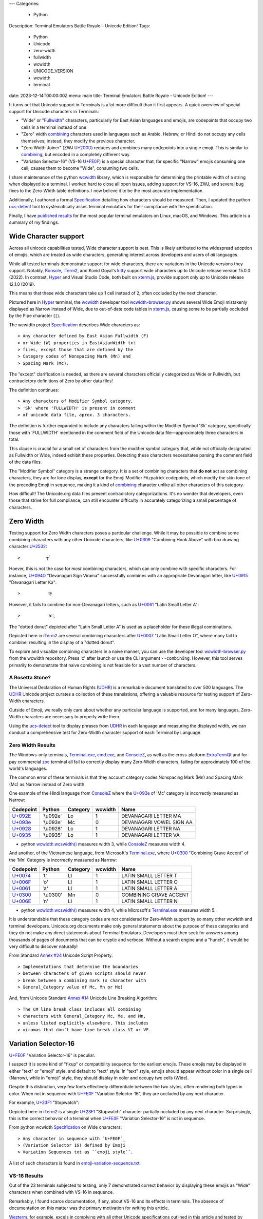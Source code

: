 ---
Categories:
    - Python
Description: Terminal Emulators Battle Royale – Unicode Edition!
Tags:
    - Python
    - Unicode
    - zero-width
    - fullwidth
    - wcwidth
    - UNICODE_VERSION
    - wcwidth
    - terminal
date: 2023-12-14T00:00:00Z
menu: main
title: Terminal Emulators Battle Royale – Unicode Edition!
---

It turns out that Unicode support in Terminals is a lot more difficult than it
first appears. A quick overview of special support for Unicode characters in
Terminals:

- "Wide" or "Fullwidth_" characters, particularly for East Asian languages and
  emojis, are codepoints that occupy two cells in a terminal instead of one.

- "Zero" width combining_ characters used in languages such as Arabic, Hebrew,
  or Hindi do not occupy any cells themselves; instead, they modify the previous
  character.

- "Zero Width Joiner" (ZWJ `U+200D`_) reduces and combines many codepoints into
  a single emoji.  This is similar to combining_, but encoded in a completely
  different way.

- "Variation Selector-16" (VS-16 `U+FE0F`_) is a special character that, for
  specific "Narrow" emojis consuming one cell, causes them to become "Wide",
  consuming two cells.

I share maintenance of the python wcwidth_ library, which is responsible for
determining the printable width of a string when displayed to a terminal. I
worked hard to close all open issues, adding support for VS-16, ZWJ, and several
bug fixes to the Zero-Width table definitions.  I now believe it to be the most
accurate implementation.

Additionally, I authored a formal Specification_ detailing how characters should
be measured.  Then, I updated the python ucs-detect_ tool to systematically asses
terminal emulators for their compliance with the specification.

Finally, I have `published results`_ for the most popular terminal emulators on
Linux, macOS, and Windows.  This article is a summary of my findings.

Wide Character support
======================

Across all unicode capabilities tested, Wide character support is best. This is
likely attributed to the widespread adoption of emojis, which are treated as wide
characters, generating interest across developers and users of *all* languages.

While all tested terminals demonstrate support for wide characters, there are
variations in the Unicode versions they support. Notably, Konsole_, iTerm2_,
and Kovid Goyal's kitty_ support wide characters up to Unicode release version
15.0.0 (2022). In contrast, Hyper_ and Visual Studio Code, both built on
`xterm.js`_, provide support only up to Unicode release 12.1.0 (2019).

This means that these wide characters take up 1 cell instead of 2, often
occluded by the next character.

.. image:: /images/hyper-wide.png

Pictured here in Hyper_ terminal, the wcwidth_ developer tool
`wcwidth-browser.py`_ shows several Wide Emoji mistakenly displayed as Narrow
instead of Wide, due to out-of-date code tables in `xterm.js`_, causing
some to be partially occluded by the Pipe character (``|``).

The wcwidth project Specification_ describes Wide characters as::

> Any character defined by East Asian Fullwidth (F)
> or Wide (W) properties in EastAsianWidth txt
> files, except those that are defined by the
> Category codes of Nonspacing Mark (Mn) and
> Spacing Mark (Mc).

The "except" clarification is needed, as there are several characters officially
categorized as Wide or Fullwidth, but contradictory definitions of Zero by other
data files!

The definition continues::

> Any characters of Modifier Symbol category,
> 'Sk' where 'FULLWIDTH' is present in comment
> of unicode data file, aprox. 3 characters.

The definition is further expanded to include any characters falling within the
Modifier Symbol 'Sk' category, specifically those with 'FULLWIDTH' mentioned in
the comment field of the Unicode data file—approximately three characters in
total.

This clause is crucial for a small set of characters from the modifier symbol
category that, while not officially designated as Fullwidth or Wide, indeed
exhibit these properties. Detecting these characters necessitates parsing the
comment field of the data files.

The "Modifier Symbol" category is a strange category. It is a set of combining
characters that **do not** act as combining characters, they are for lone display,
**except** for the Emoji Modifier Fitzpatrick codepoints, which modify the
skin tone of the preceding Emoji in sequence, making it a kind of combining_
character unlike all other characters of this category.

How difficult!  The Unicode.org data files present contradictory
categorizations. It's no wonder that developers, even those that strive for full
compliance, can still encounter difficulty in accurately categorizing a small
percentage of characters.

Zero Width
==========


Testing support for Zero Width characters poses a particular challenge. While it
may be possible to combine some combining characters with any other Unicode
characters, like `U+0309 <https://codepoints.net/U+0309>`_ "Combining Hook
Above" with box drawing character `U+2532 <https://codepoints.net/U+2532>`_::

>          ┲̉

Hoever, this is not the case for *most* combining characters, which can only
combine with specific characters.  For instance, `U+094D
<https://codepoints.net/U+094D>`_ "Devanagari Sign Virama" successfully combines
with an appropriate Devanagari letter, like `U+0915
<https://codepoints.net/U+0915>`_ "Devanagari Letter Ka"::

>           क्

However, it fails to combine for non-Devanagari letters, such as `U+0061
<https://codepoints.net/U+0061>`_ "Latin Small Letter A"::

>           a्

The "dotted donut" depicted after "Latin Small Letter A" is used as a
placeholder for these illegal combinations.
 
.. image:: /images/iterm2-combining-latin.png

Depicted here in iTerm2_ are several combining characters after
`U+0007 <https://codepoints.net/U+0007>`_ "Latin Small Letter O", where many
fail to combine, resulting in the display of a "dotted donut".

To explore and visualize combining characters in a naive manner, you can use the
developer tool `wcwidth-browser.py`_ from the wcwidth repository. Press 'c'
after launch or use the CLI argument ``--combining``. However, this tool serves
primarily to demonstrate that naive combining is not feasible for a vast number
of characters.

A Rosetta Stone?
----------------

The Universal Declaration of Human Rights (UDHR_) is a remarkable document
translated to over 500 languages. The UDHR_ Unicode project curates a collection
of these translations, offering a valuable resource for testing support of
Zero-Width characters.

Outside of Emoji, we really only care about whether any particular language is
supported, and for many languages, Zero-Width characters are necessary to
properly write them.

Using the ucs-detect_ tool to display phrases from UDHR_ in each language and
measuring the displayed width, we can conduct a comprehensive test for
Zero-Width character support of each Terminal by Language.

Zero Width Results
------------------

The Windows-only terminals, `Terminal.exe`_, `cmd.exe`_, and ConsoleZ_,
as well as the cross-platform ExtraTermQt_ and for-pay commercial zoc_
terminal all fail to correctly display many Zero-Width characters, failing
for approximately 100 of the world's languages.

The common error of these terminals is that they account category codes
Nonspacing Mark (Mn) and Spacing Mark (Mc) as Narrow instead of Zero width.

One example of the Hindi language from ConsoleZ_ where the `U+093e`_
of 'Mc' category is incorrectly measured as Narrow:

=========================================  =========  ==========  =========  ========================
Codepoint                                  Python     Category      wcwidth  Name
=========================================  =========  ==========  =========  ========================
`U+092E <https://codepoints.net/U+092E>`_  '\\u092e'  Lo                  1  DEVANAGARI LETTER MA
`U+093e`_                                  '\\u093e'  Mc                  0  DEVANAGARI VOWEL SIGN AA
`U+0928 <https://codepoints.net/U+0928>`_  '\\u0928'  Lo                  1  DEVANAGARI LETTER NA
`U+0935 <https://codepoints.net/U+0935>`_  '\\u0935'  Lo                  1  DEVANAGARI LETTER VA
=========================================  =========  ==========  =========  ========================

- python `wcwidth.wcswidth()`_ measures width 3, while ConsoleZ_ measures width 4.

And another, of the Vietnamese language, from Microsoft's `Terminal.exe`_, where
`U+0300 <https://codepoints.net/U+0300>`_ "Combining Grave Accent" of the 'Mn'
Category is incorrectly measured as Narrow:

=========================================  =========  ==========  =========  ======================
Codepoint                                  Python     Category      wcwidth  Name
=========================================  =========  ==========  =========  ======================
`U+0074 <https://codepoints.net/U+0074>`_  't'        Ll                  1  LATIN SMALL LETTER T
`U+006F <https://codepoints.net/U+006F>`_  'o'        Ll                  1  LATIN SMALL LETTER O
`U+0061 <https://codepoints.net/U+0061>`_  'a'        Ll                  1  LATIN SMALL LETTER A
`U+0300 <https://codepoints.net/U+0300>`_  '\\u0300'  Mn                  0  COMBINING GRAVE ACCENT
`U+006E <https://codepoints.net/U+006E>`_  'n'        Ll                  1  LATIN SMALL LETTER N
=========================================  =========  ==========  =========  ======================

- python `wcwidth.wcswidth()`_ measures width 4, while Microsoft's
  `Terminal.exe`_ measures width 5.

It is understandable that these category codes are not considered for Zero-Width
support by so many other wcwidth and terminal developers. Unicode.org documents
make only general statements about the purpose of these categories and they do
not make any direct statements about Terminal Emulators. Developers must then
seek for answers among thousands of pages of documents that can be cryptic and
verbose.  Without a search engine and a "hunch", it would be very difficult to
discover naturally!

From Standard `Annex #24`_ Unicode Script Property::

> Implementations that determine the boundaries
> between characters of given scripts should never
> break between a combining mark (a character with
> General_Category value of Mc, Mn or Me) 

And, from Unicode Standard `Annex #14`_ Unicode Line Breaking Algorithm::

> The CM line break class includes all combining
> characters with General_Category Mc, Me, and Mn,
> unless listed explicitly elsewhere. This includes
> viramas that don’t have line break class VI or VF.

Variation Selector-16
=====================

`U+FE0F`_ "Variation Selector-16" is peculiar.

I suspect it is some kind of "fixup" or compatibility sequence for the earliest
emojis. These emojis may be displayed in either "text" or "emoji" style, and
default to "text" style. In "text" style, emojis should appear without color in
a single cell (Narrow), while in "emoji" style, they should display in color and
occupy two cells (Wide).

Despite this distinction, very few fonts effectively differentiate between the two
styles, often rendering both types in color. When not in sequence with `U+FE0F`_
"Variation Selector-16", they are occluded by any next character.

For example, `U+23F1 <https://codepoints.net/U+23F1>`_ "Stopwatch":

.. image:: /images/iterm2-stopwatch-without-vs16.png

Depicted here in iTerm2_ is a single  `U+23F1 <https://codepoints.net/U+23F1>`_
"Stopwatch" character partially occluded by any next character. Surprisingly,
this is the correct behavior of a terminal when `U+FE0F`_ "Variation
Selector-16" is not in sequence.

From python wcwidth Specification_ on Wide characters::

> Any character in sequence with `U+FE0F`_
> (Variation Selector 16) defined by Emoji
> Variation Sequences txt as ``emoji style``.

A list of such characters is found in `emoji-variation-sequence.txt`_.

VS-16 Results
-------------

Out of the 23 terminals subjected to testing, only 7 demonstrated correct behavior by
displaying these emojis as "Wide" characters when combined with VS-16 in sequence.

Remarkably, I found scarce documentation, if any, about VS-16 and its effects in
terminals.  The absence of documentation on this matter was the primary motivation
for writing this article.

Wezterm_, for example, excels in complying with all other Unicode specifications
outlined in this article and tested by ucs-detect_. However, like 16 other
terminals tested, it falls short in supporting VS-16. These emojis are
consistently occluded by the next character, even when in sequence with VS-16.

.. image:: /images/wezterm-vs16.png

Depicted here in Wezterm_ is `U+23F1 <https://codepoints.net/U+23F1>`_
"Stopwatch" followed in sequence by `U+FE0F`_ "Variation Selector-16". However,
the stopwatch is displayed as Narrow. Wezterm does however do a good job of
scaling the font to fit within a single cell, while most other terminals cause
it to be partially occluded by any next character.

Emoji ZWJ
=========

`U+200D`_ "Zero Width Joiner" is a special character facilitating the reduction
of multiple emojis into a single representation that embodies their combination.
This feature resembles a special case of combining_, but it is encoded in a
completely different manner.

The python wcwidth Specification_ on "Width of 0" reads::

> Any character following a ZWJ (U+200D) when
> in sequence by function wcwidth.wcswidth().

An instance of a terminal lacking ZWJ support is Kovid Goyal’s kitty_. It's
important to note that this terminal should not be confused with KiTTY, another
terminal emulator sharing a similar name but predating it by 14 years.
Mr. Goyal expresses `particular hostility
<https://github.com/kovidgoyal/kitty/issues/9#issuecomment-418566309>`_ about
this naming conflict.

=================================================  =============  ==========  =========  ======================
Codepoint                                          Python         Category      wcwidth  Name
=================================================  =============  ==========  =========  ======================
`U+0001F9D1 <https://codepoints.net/U+0001F9D1>`_  '\\U0001f9d1'  So                  2  ADULT
`U+200D`_                                          '\\u200d'      Cf                  0  ZERO WIDTH JOINER
`U+0001F9BC <https://codepoints.net/U+0001F9BC>`_  '\\U0001f9bc'  So                  2  MOTORIZED WHEELCHAIR
`U+200D`_                                          '\\u200d'      Cf                  0  ZERO WIDTH JOINER
`U+27A1 <https://codepoints.net/U+27A1>`_          '\\u27a1'      So                  1  BLACK RIGHTWARDS ARROW
`U+FE0F`_                                          '\\ufe0f'      Mn                  0  VARIATION SELECTOR-16
=================================================  =============  ==========  =========  ======================

- python `wcwidth.wcswidth()`_ measures width 2, while Kovid Goyal's kitty_
  measures width 6.

.. image:: /images/kitty-zwj.png

In this kitty_ example, the depicted sequence is expected to measure a width of 2.
However, kitty_ measures it as 6 because it does not interpret the Zero Width
Joiner character to reduce the three wide characters into one.

Concluding remarks
==================

I intend to use this article as a reference when filing bug reports in open
source projects. I hope you appreciate the effort invested in writing a clear
Specification_ within the python wcwidth_ library and the ucs-detect_ tool,
systematically testing terminals for compliance with the specification.

Additionally, it is worth nothing that the python wcwidth_ project
systematically generates code lookup tables for Wide, Zero-Width, and VS-16
sequences. These tables are created using `update-tables.py`_, which fetches
the latest data from unicode.org. The project utilizes jinja2 templates to
transform that data into Python code.

This can be easily extended for languages like C/C++, Rust, Ruby, Go, or any
other.  Feel free to contribute new code templates to wcwidth_ project for
seamless integration with your preferred language.

Finally, I strongly advocate for Python to internally implement some version of
wcwidth_. Functions like `str.ljust()`_, `textwrap.wrap()`_, or format strings
such as ``f'{my_string:<{width}}'`` should inherently account for the width of
non-ascii characters when formatting strings.  Presently, these functions rely
solely on the **count** of characters without understanding their printed width.
I believe this adversely affects many developers who discover 'the hard way'
that an external library is necessary.  Given that wcwidth_ is downloaded over
50 million times per month, incorporating this functionality into Python should
be a sound and economically sensible decision.

I've discovered a Draft standard for C++, P1868R0_ that proposes adding this
support, and I wholeheartedly endorse this direction. While I'm unsure of its
acceptance, I'm inclined to submit a similar proposal for the Python language
(`Issue #94`_). Equipped with a concise Specification_, I encourage fellow
developers to embark on similar initiatives for all modern programming
languages.

.. _`wcwidth.c`: https://www.cl.cam.ac.uk/~mgk25/ucs/wcwidth.c
.. _`wcwidth-browser.py`: https://github.com/jquast/wcwidth/blob/master/bin/wcwidth-browser.py
.. _wcwidth: https://github.com/jquast/wcwidth
.. _combining: https://en.wikipedia.org/wiki/Combining_character
.. _`published results`: https://ucs-detect.readthedocs.io/results.html
.. _`xterm.js`: http://xtermjs.org/
.. _Hyper: https://ucs-detect.readthedocs.io/sw_results/Hyper.html
.. _`Visual Studio Code`: https://ucs-detect.readthedocs.io/sw_results/VisualStudioCode.html
.. _UDHR: https://unicode.org/udhr/index.html
.. _iTerm2: https://ucs-detect.readthedocs.io/sw_results/iTerm2.html
.. _`Terminal.exe`: https://ucs-detect.readthedocs.io/sw_results/Terminalexe.html
.. _zoc: https://ucs-detect.readthedocs.io/sw_results/zoc.html
.. _ConsoleZ: https://ucs-detect.readthedocs.io/sw_results/ConsoleZ.html
.. _ExtraTermQt: https://ucs-detect.readthedocs.io/sw_results/ExtratermQt.html
.. _`emoji-variation-sequence.txt`: https://unicode.org/Public/15.1.0/ucd/emoji/emoji-variation-sequences.txt
.. _Wezterm: https://ucs-detect.readthedocs.io/sw_results/WezTerm.html
.. _`Annex #14`: https://www.unicode.org/reports/tr14/#DescriptionOfProperties
.. _`Annex #24`: https://www.unicode.org/reports/tr24/#Nonspacing_Marks
.. _`update-tables.py`: https://github.com/jquast/wcwidth/blob/master/bin/update-tables.py
.. _`str.ljust()`: https://docs.python.org/3/library/stdtypes.html#str.ljust
.. _`textwrap.wrap()`: https://docs.python.org/3/library/textwrap.html#textwrap.wrap
.. _`P1868R0`: https://www.open-std.org/jtc1/sc22/wg21/docs/papers/2019/p1868r0.html
.. _`Issue #94`: https://github.com/jquast/wcwidth/issues/94
.. _`Specification`: https://wcwidth.readthedocs.io/en/latest/specs.html
.. _`kitty`: https://ucs-detect.readthedocs.io/sw_results/KovidGoyalskitty.html
.. _`ucs-detect`: https://github.com/jquast/ucs-detect
.. _`cmd.exe`: https://ucs-detect.readthedocs.io/sw_results/cmdexe.html
.. _`wcwidth.wcswidth()`: https://wcwidth.readthedocs.io/en/latest/api.html#wcwidth.wcswidth
.. _Konsole: https://ucs-detect.readthedocs.io/sw_results/Konsole.html
.. _`U+093e`: https://codepoints.net/U+093e
.. _`U+FE0F`: https://codepoints.net/U+FE0F
.. _`U+200D`: https://codepoints.net/U+200D
.. _Fullwidth: https://en.wikipedia.org/wiki/Halfwidth_and_fullwidth_forms#In_Unicode
